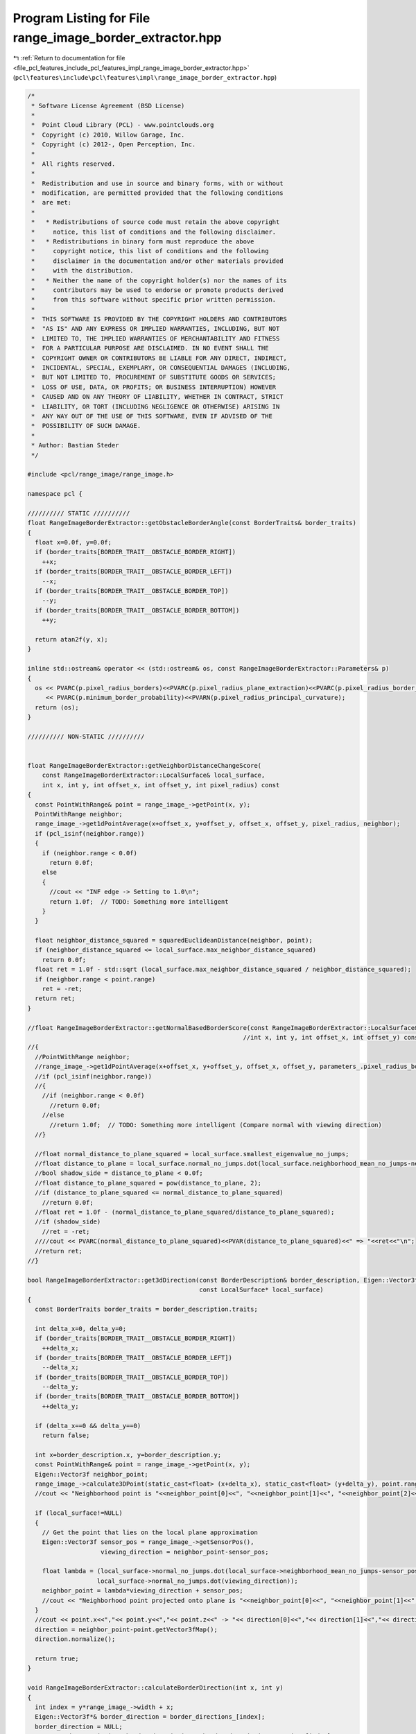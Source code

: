 
.. _program_listing_file_pcl_features_include_pcl_features_impl_range_image_border_extractor.hpp:

Program Listing for File range_image_border_extractor.hpp
=========================================================

|exhale_lsh| :ref:`Return to documentation for file <file_pcl_features_include_pcl_features_impl_range_image_border_extractor.hpp>` (``pcl\features\include\pcl\features\impl\range_image_border_extractor.hpp``)

.. |exhale_lsh| unicode:: U+021B0 .. UPWARDS ARROW WITH TIP LEFTWARDS

.. code-block:: cpp

   /*
    * Software License Agreement (BSD License)
    *
    *  Point Cloud Library (PCL) - www.pointclouds.org
    *  Copyright (c) 2010, Willow Garage, Inc.
    *  Copyright (c) 2012-, Open Perception, Inc.
    *
    *  All rights reserved.
    *
    *  Redistribution and use in source and binary forms, with or without
    *  modification, are permitted provided that the following conditions
    *  are met:
    *
    *   * Redistributions of source code must retain the above copyright
    *     notice, this list of conditions and the following disclaimer.
    *   * Redistributions in binary form must reproduce the above
    *     copyright notice, this list of conditions and the following
    *     disclaimer in the documentation and/or other materials provided
    *     with the distribution.
    *   * Neither the name of the copyright holder(s) nor the names of its
    *     contributors may be used to endorse or promote products derived
    *     from this software without specific prior written permission.
    *
    *  THIS SOFTWARE IS PROVIDED BY THE COPYRIGHT HOLDERS AND CONTRIBUTORS
    *  "AS IS" AND ANY EXPRESS OR IMPLIED WARRANTIES, INCLUDING, BUT NOT
    *  LIMITED TO, THE IMPLIED WARRANTIES OF MERCHANTABILITY AND FITNESS
    *  FOR A PARTICULAR PURPOSE ARE DISCLAIMED. IN NO EVENT SHALL THE
    *  COPYRIGHT OWNER OR CONTRIBUTORS BE LIABLE FOR ANY DIRECT, INDIRECT,
    *  INCIDENTAL, SPECIAL, EXEMPLARY, OR CONSEQUENTIAL DAMAGES (INCLUDING,
    *  BUT NOT LIMITED TO, PROCUREMENT OF SUBSTITUTE GOODS OR SERVICES;
    *  LOSS OF USE, DATA, OR PROFITS; OR BUSINESS INTERRUPTION) HOWEVER
    *  CAUSED AND ON ANY THEORY OF LIABILITY, WHETHER IN CONTRACT, STRICT
    *  LIABILITY, OR TORT (INCLUDING NEGLIGENCE OR OTHERWISE) ARISING IN
    *  ANY WAY OUT OF THE USE OF THIS SOFTWARE, EVEN IF ADVISED OF THE
    *  POSSIBILITY OF SUCH DAMAGE.
    *
    * Author: Bastian Steder
    */
   
   #include <pcl/range_image/range_image.h>
   
   namespace pcl {
   
   ////////// STATIC //////////
   float RangeImageBorderExtractor::getObstacleBorderAngle(const BorderTraits& border_traits)
   {
     float x=0.0f, y=0.0f;
     if (border_traits[BORDER_TRAIT__OBSTACLE_BORDER_RIGHT])
       ++x;
     if (border_traits[BORDER_TRAIT__OBSTACLE_BORDER_LEFT])
       --x;
     if (border_traits[BORDER_TRAIT__OBSTACLE_BORDER_TOP])
       --y;
     if (border_traits[BORDER_TRAIT__OBSTACLE_BORDER_BOTTOM])
       ++y;
     
     return atan2f(y, x);
   }
   
   inline std::ostream& operator << (std::ostream& os, const RangeImageBorderExtractor::Parameters& p)
   {
     os << PVARC(p.pixel_radius_borders)<<PVARC(p.pixel_radius_plane_extraction)<<PVARC(p.pixel_radius_border_direction)
        << PVARC(p.minimum_border_probability)<<PVARN(p.pixel_radius_principal_curvature);
     return (os);
   }
   
   ////////// NON-STATIC //////////
   
   
   float RangeImageBorderExtractor::getNeighborDistanceChangeScore(
       const RangeImageBorderExtractor::LocalSurface& local_surface,
       int x, int y, int offset_x, int offset_y, int pixel_radius) const
   {
     const PointWithRange& point = range_image_->getPoint(x, y);
     PointWithRange neighbor;
     range_image_->get1dPointAverage(x+offset_x, y+offset_y, offset_x, offset_y, pixel_radius, neighbor);
     if (pcl_isinf(neighbor.range))
     {
       if (neighbor.range < 0.0f)
         return 0.0f;
       else
       {
         //cout << "INF edge -> Setting to 1.0\n";
         return 1.0f;  // TODO: Something more intelligent
       }
     }
     
     float neighbor_distance_squared = squaredEuclideanDistance(neighbor, point);
     if (neighbor_distance_squared <= local_surface.max_neighbor_distance_squared)
       return 0.0f;
     float ret = 1.0f - std::sqrt (local_surface.max_neighbor_distance_squared / neighbor_distance_squared);
     if (neighbor.range < point.range)
       ret = -ret;
     return ret;
   }
   
   //float RangeImageBorderExtractor::getNormalBasedBorderScore(const RangeImageBorderExtractor::LocalSurface& local_surface,
                                                              //int x, int y, int offset_x, int offset_y) const
   //{
     //PointWithRange neighbor;
     //range_image_->get1dPointAverage(x+offset_x, y+offset_y, offset_x, offset_y, parameters_.pixel_radius_borders, neighbor);
     //if (pcl_isinf(neighbor.range))
     //{
       //if (neighbor.range < 0.0f)
         //return 0.0f;
       //else
         //return 1.0f;  // TODO: Something more intelligent (Compare normal with viewing direction)
     //}
     
     //float normal_distance_to_plane_squared = local_surface.smallest_eigenvalue_no_jumps;
     //float distance_to_plane = local_surface.normal_no_jumps.dot(local_surface.neighborhood_mean_no_jumps-neighbor.getVector3fMap());
     //bool shadow_side = distance_to_plane < 0.0f;
     //float distance_to_plane_squared = pow(distance_to_plane, 2);
     //if (distance_to_plane_squared <= normal_distance_to_plane_squared)
       //return 0.0f;
     //float ret = 1.0f - (normal_distance_to_plane_squared/distance_to_plane_squared);
     //if (shadow_side)
       //ret = -ret;
     ////cout << PVARC(normal_distance_to_plane_squared)<<PVAR(distance_to_plane_squared)<<" => "<<ret<<"\n";
     //return ret;
   //}
   
   bool RangeImageBorderExtractor::get3dDirection(const BorderDescription& border_description, Eigen::Vector3f& direction,
                                                  const LocalSurface* local_surface)
   {
     const BorderTraits border_traits = border_description.traits;
     
     int delta_x=0, delta_y=0;
     if (border_traits[BORDER_TRAIT__OBSTACLE_BORDER_RIGHT])
       ++delta_x;
     if (border_traits[BORDER_TRAIT__OBSTACLE_BORDER_LEFT])
       --delta_x;
     if (border_traits[BORDER_TRAIT__OBSTACLE_BORDER_TOP])
       --delta_y;
     if (border_traits[BORDER_TRAIT__OBSTACLE_BORDER_BOTTOM])
       ++delta_y;
     
     if (delta_x==0 && delta_y==0)
       return false;
     
     int x=border_description.x, y=border_description.y;
     const PointWithRange& point = range_image_->getPoint(x, y);
     Eigen::Vector3f neighbor_point;
     range_image_->calculate3DPoint(static_cast<float> (x+delta_x), static_cast<float> (y+delta_y), point.range, neighbor_point);
     //cout << "Neighborhood point is "<<neighbor_point[0]<<", "<<neighbor_point[1]<<", "<<neighbor_point[2]<<".\n";
     
     if (local_surface!=NULL)
     {
       // Get the point that lies on the local plane approximation
       Eigen::Vector3f sensor_pos = range_image_->getSensorPos(),
                       viewing_direction = neighbor_point-sensor_pos;
   
       float lambda = (local_surface->normal_no_jumps.dot(local_surface->neighborhood_mean_no_jumps-sensor_pos)/
                      local_surface->normal_no_jumps.dot(viewing_direction));
       neighbor_point = lambda*viewing_direction + sensor_pos;
       //cout << "Neighborhood point projected onto plane is "<<neighbor_point[0]<<", "<<neighbor_point[1]<<", "<<neighbor_point[2]<<".\n";
     }
     //cout << point.x<<","<< point.y<<","<< point.z<<" -> "<< direction[0]<<","<< direction[1]<<","<< direction[2]<<"\n";
     direction = neighbor_point-point.getVector3fMap();
     direction.normalize();
     
     return true;
   }
   
   void RangeImageBorderExtractor::calculateBorderDirection(int x, int y)
   {
     int index = y*range_image_->width + x;
     Eigen::Vector3f*& border_direction = border_directions_[index];
     border_direction = NULL;
     const BorderDescription& border_description = border_descriptions_->points[index];
     const BorderTraits& border_traits = border_description.traits;
     if (!border_traits[BORDER_TRAIT__OBSTACLE_BORDER])
       return;
     border_direction = new Eigen::Vector3f(0.0f, 0.0f, 0.0f);
     if (!get3dDirection(border_description, *border_direction, surface_structure_[index]))
     {
       delete border_direction;
       border_direction = NULL;
       return;
     }
   }
   
   bool RangeImageBorderExtractor::changeScoreAccordingToShadowBorderValue(int x, int y, int offset_x, int offset_y, float* border_scores,
                                                                           float* border_scores_other_direction, int& shadow_border_idx) const
   {
     float& border_score = border_scores[y*range_image_->width+x];
   
     shadow_border_idx = -1;
     if (border_score<parameters_.minimum_border_probability)
       return false;
     
     if (border_score == 1.0f) 
     {  // INF neighbor?
       if (range_image_->isMaxRange(x+offset_x, y+offset_y))
       {
         shadow_border_idx = (y+offset_y)*range_image_->width + x+offset_x;
         return true;
       }
     }
     
     float best_shadow_border_score = 0.0f;
     
     for (int neighbor_distance=1; neighbor_distance<=parameters_.pixel_radius_borders; ++neighbor_distance)
     {
       int neighbor_x=x+neighbor_distance*offset_x, neighbor_y=y+neighbor_distance*offset_y;
       if (!range_image_->isInImage(neighbor_x, neighbor_y))
         continue;
       float neighbor_shadow_border_score = border_scores_other_direction[neighbor_y*range_image_->width+neighbor_x];
       
       if (neighbor_shadow_border_score < best_shadow_border_score)
       {
         shadow_border_idx = neighbor_y*range_image_->width + neighbor_x;
         best_shadow_border_score = neighbor_shadow_border_score;
       }
     }
     if (shadow_border_idx >= 0)
     {
       //cout << PVARC(border_score)<<PVARN(best_shadow_border_score);
       //border_score *= (std::max)(0.9f, powf(-best_shadow_border_score, 0.1f));  // TODO: Something better
       border_score *= (std::max)(0.9f, 1-powf(1+best_shadow_border_score, 3));
       if (border_score>=parameters_.minimum_border_probability)
         return true;
     }
     shadow_border_idx = -1;
     border_score = 0.0f;  // Since there was no shadow border found we set this value to zero, so that it does not influence the maximum search
     return false;
   }
   
   float RangeImageBorderExtractor::updatedScoreAccordingToNeighborValues(int x, int y, const float* border_scores) const
   {
     float max_score_bonus = 0.5f;
     
     float border_score = border_scores[y*range_image_->width+x];
     
     // Check if an update can bring the score to a value higher than the minimum
     if (border_score + max_score_bonus*(1.0f-border_score) < parameters_.minimum_border_probability)
       return border_score;
     
     float average_neighbor_score=0.0f, weight_sum=0.0f;
     for (int y2=y-1; y2<=y+1; ++y2)
     {
       for (int x2=x-1; x2<=x+1; ++x2)
       {
         if (!range_image_->isInImage(x2, y2) || (x2==x&&y2==y))
           continue;
         average_neighbor_score += border_scores[y2*range_image_->width+x2];
         weight_sum += 1.0f;
       }
     }
     average_neighbor_score /=weight_sum;
     
     if (average_neighbor_score*border_score < 0.0f)
       return border_score;
     
     float new_border_score = border_score + max_score_bonus * average_neighbor_score * (1.0f-fabsf(border_score));
     
     //std::cout << PVARC(border_score)<<PVARN(new_border_score);
     return new_border_score;
   }
   
   bool RangeImageBorderExtractor::checkPotentialBorder(int x, int y, int offset_x, int offset_y, float* border_scores,
                                                        float* border_scores_other_direction, int& shadow_border_idx) const
   {
     float& border_score = border_scores[y*range_image_->width+x];
     if (border_score<parameters_.minimum_border_probability)
       return false;
     
     shadow_border_idx = -1;
     float best_shadow_border_score = -0.5f*parameters_.minimum_border_probability;
     
     for (int neighbor_distance=1; neighbor_distance<=parameters_.pixel_radius_borders; ++neighbor_distance)
     {
       int neighbor_x=x+neighbor_distance*offset_x, neighbor_y=y+neighbor_distance*offset_y;
       if (!range_image_->isInImage(neighbor_x, neighbor_y))
         continue;
       float neighbor_shadow_border_score = border_scores_other_direction[neighbor_y*range_image_->width+neighbor_x];
       
       if (neighbor_shadow_border_score < best_shadow_border_score)
       {
         shadow_border_idx = neighbor_y*range_image_->width + neighbor_x;
         best_shadow_border_score = neighbor_shadow_border_score;
       }
     }
     if (shadow_border_idx >= 0)
     {
       return true;
     }
     border_score = 0.0f;  // Since there was no shadow border found we set this value to zero, so that it does not influence the maximum search
     return false;
   }
   
   bool RangeImageBorderExtractor::checkIfMaximum(int x, int y, int offset_x, int offset_y, float* border_scores, int shadow_border_idx) const
   {
     float border_score = border_scores[y*range_image_->width+x];
     int neighbor_x=x-offset_x, neighbor_y=y-offset_y;
     if (range_image_->isInImage(neighbor_x, neighbor_y) && border_scores[neighbor_y*range_image_->width+neighbor_x] > border_score)
       return false;
     
     for (int neighbor_distance=1; neighbor_distance<=parameters_.pixel_radius_borders; ++neighbor_distance)
     {
       neighbor_x=x+neighbor_distance*offset_x; neighbor_y=y+neighbor_distance*offset_y;
       if (!range_image_->isInImage(neighbor_x, neighbor_y))
         continue;
       int neighbor_index = neighbor_y*range_image_->width + neighbor_x;
       if (neighbor_index==shadow_border_idx)
         return true;
       
       float neighbor_border_score = border_scores[neighbor_index];
       if (neighbor_border_score > border_score)
         return false;
     }
     return true;
   }
   
   bool RangeImageBorderExtractor::calculateMainPrincipalCurvature(int x, int y, int radius, float& magnitude,
                                                                   Eigen::Vector3f& main_direction) const
   {
     magnitude = 0.0f;
     int index = y*range_image_->width+x;
     LocalSurface* local_surface = surface_structure_[index];
     if (local_surface==NULL)
       return false;
     //const PointWithRange& point = range_image_->getPointNoCheck(x,y);
     
     //Eigen::Vector3f& normal = local_surface->normal_no_jumps;
     //Eigen::Matrix3f to_tangent_plane = Eigen::Matrix3f::Identity() - normal*normal.transpose();
     
     VectorAverage3f vector_average;
     bool beams_valid[9];
     for (int step=1; step<=radius; ++step)
     {
       int beam_idx = 0;
       for (int y2=y-step; y2<=y+step; y2+=step)
       {
         for (int x2=x-step; x2<=x+step; x2+=step)
         {
           bool& beam_valid = beams_valid[beam_idx++];
           if (step==1)
           {
             if (x2==x && y2==y)
               beam_valid = false;
             else
               beam_valid = true;
           }
           else
             if (!beam_valid)
               continue;
           //std::cout << x2-x<<","<<y2-y<<"  ";
           
           if (!range_image_->isValid(x2,y2))
             continue;
           
           int index2 = y2*range_image_->width + x2;
           
           const BorderTraits& border_traits = border_descriptions_->points[index2].traits;
           if (border_traits[BORDER_TRAIT__VEIL_POINT] || border_traits[BORDER_TRAIT__SHADOW_BORDER])
           {
             beam_valid = false;
             continue;
           }
           
           //const PointWithRange& point2 = range_image_->getPoint(index2);
           LocalSurface* local_surface2 = surface_structure_[index2];
           if (local_surface2==NULL)
             continue;
           Eigen::Vector3f& normal2 = local_surface2->normal_no_jumps;
           //float distance_squared = squaredEuclideanDistance(point, point2);
           //vector_average.add(to_tangent_plane*normal2);
           vector_average.add(normal2);
         }
       }
     }
     //std::cout << "\n";
     if (vector_average.getNoOfSamples() < 3)
       return false;
     
     Eigen::Vector3f eigen_values, eigen_vector1, eigen_vector2;
     vector_average.doPCA(eigen_values, eigen_vector1, eigen_vector2, main_direction);
     magnitude = std::sqrt (eigen_values[2]);
     //magnitude = eigen_values[2];
     //magnitude = 1.0f - powf(1.0f-magnitude, 5);
     //magnitude = 1.0f - powf(1.0f-magnitude, 10);
     //magnitude += magnitude - powf(magnitude,2);
     //magnitude += magnitude - powf(magnitude,2);
     
     //magnitude = std::sqrt (local_surface->eigen_values[0]/local_surface->eigen_values.sum());
     //magnitude = std::sqrt (local_surface->eigen_values_no_jumps[0]/local_surface->eigen_values_no_jumps.sum());
   
     //if (surface_structure_[y*range_image_->width+x+1]==NULL||surface_structure_[y*range_image_->width+x-1]==NULL)
     //{
       //magnitude = -std::numeric_limits<float>::infinity ();
       //return false;
     //}
     //float angle2 = acosf(surface_structure_[y*range_image_->width+x+1]->normal.dot(local_surface->normal)),
           //angle1 = acosf(surface_structure_[y*range_image_->width+x-1]->normal.dot(local_surface->normal));
     //magnitude = angle2-angle1;
   
     if (!pcl_isfinite(magnitude))
       return false;
     
     return true;
   }
   
   }  // namespace end
